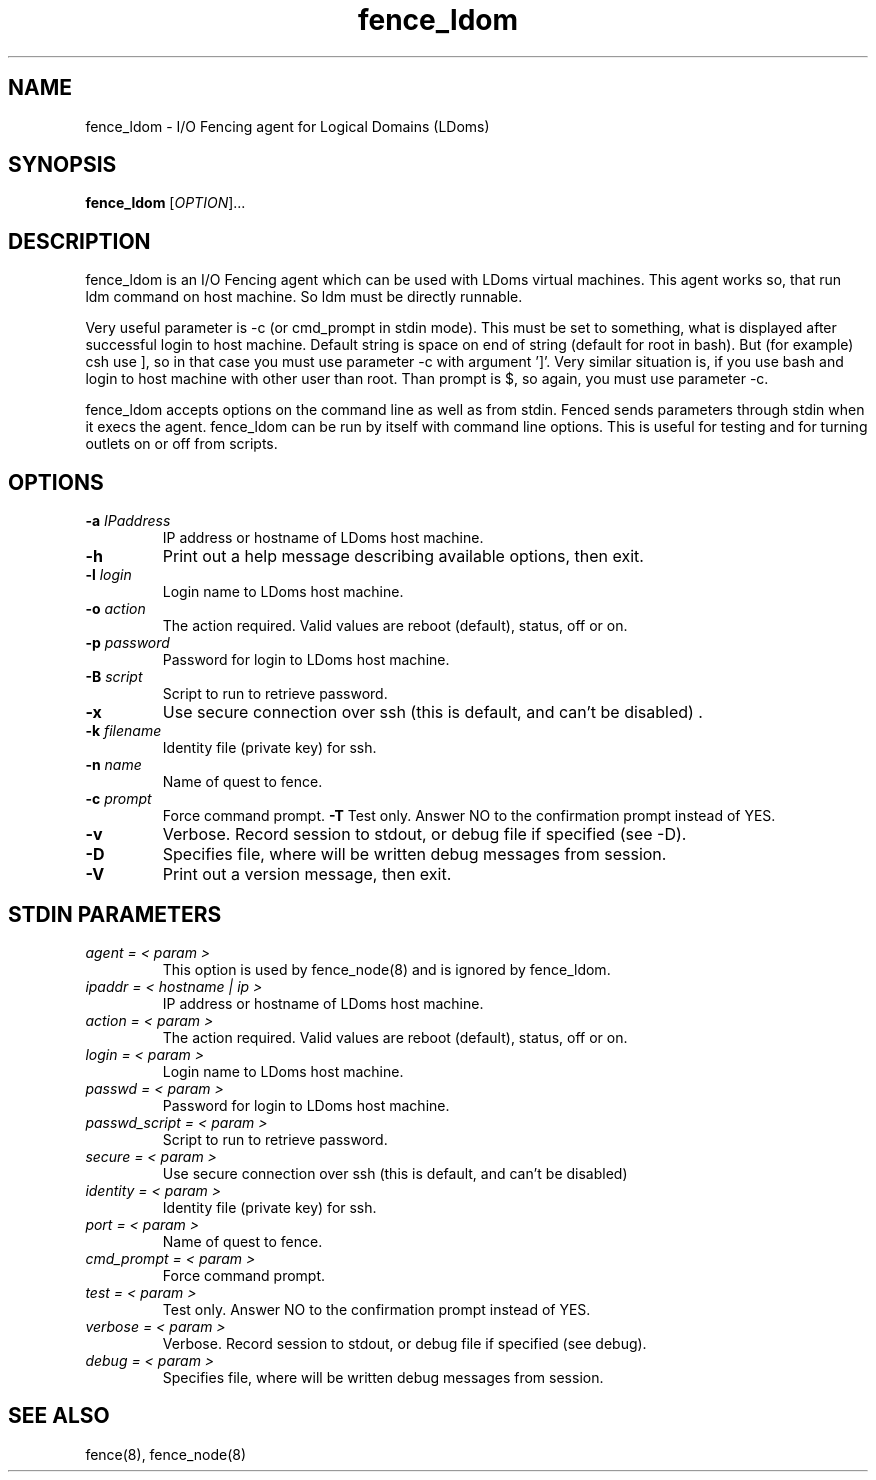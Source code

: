 .TH fence_ldom 8

.SH NAME
fence_ldom - I/O Fencing agent for Logical Domains (LDoms)

.SH SYNOPSIS
.B 
fence_ldom
[\fIOPTION\fR]...

.SH DESCRIPTION
fence_ldom is an I/O Fencing agent which can be used with LDoms virtual
machines. This agent works so, that run ldm command on host machine. So
ldm must be directly runnable. 

Very useful parameter is -c (or cmd_prompt in stdin mode). This must be
set to something, what is displayed after successful login to host machine.
Default string is space on end of string (default for root in bash). But
(for example) csh use ], so in that case you must use parameter -c with
argument ']'. Very similar situation is, if you use bash and login to host
machine with other user than root. Than prompt is $, so again, you must
use parameter -c. 

fence_ldom accepts options on the command line as well as from stdin.  
Fenced sends parameters through stdin when it execs the agent.  fence_ldom
can be run by itself with command line options.  This is useful for testing 
and for turning outlets on or off from scripts.

.SH OPTIONS
.TP
\fB-a\fP \fIIPaddress\fR
IP address or hostname of LDoms host machine.
.TP
\fB-h\fP 
Print out a help message describing available options, then exit.
.TP
\fB-l\fP \fIlogin\fR
Login name to LDoms host machine.
.TP
\fB-o\fP \fIaction\fR
The action required. Valid values are reboot (default), status, off or on.
.TP
\fB-p\fP \fIpassword\fR
Password for login to LDoms host machine.
.TP
\fB-B\fP \fIscript\fR
Script to run to retrieve password.
.TP
\fB-x\fP
Use secure connection over ssh (this is default, and can't be disabled) .
.TP
\fB-k\fP \fIfilename\fR
Identity file (private key) for ssh.
.TP
\fB-n\fP \fIname\fR
Name of quest to fence.
.TP
\fB-c\fP \fIprompt\fR
Force command prompt.
\fB-T\fP
Test only.  Answer NO to the confirmation prompt instead of YES.
.TP
\fB-v\fP
Verbose. Record session to stdout, or debug file if specified (see -D).
.TP
\fB-D\fP
Specifies file, where will be written debug messages from session.
.TP
\fB-V\fP
Print out a version message, then exit.

.SH STDIN PARAMETERS
.TP
\fIagent = < param >\fR
This option is used by fence_node(8) and is ignored by fence_ldom.
.TP
\fIipaddr = < hostname | ip >\fR
IP address or hostname of LDoms host machine.
.TP
\fIaction = < param >\fR
The action required. Valid values are reboot (default), status, off or on.
.TP
\fIlogin = < param >\fR
Login name to LDoms host machine.
.TP
\fIpasswd = < param >\fR
Password for login to LDoms host machine.
.TP
\fIpasswd_script = < param >\fR
Script to run to retrieve password.
.TP
\fIsecure = < param >\fR
Use secure connection over ssh (this is default, and can't be disabled) 
.TP
\fIidentity = < param >\fR
Identity file (private key) for ssh.
.TP
\fIport = < param >\fR
Name of quest to fence.
.TP
\fIcmd_prompt = < param >\fR
Force command prompt.
.TP
\fItest = < param >\fR
Test only.  Answer NO to the confirmation prompt instead of YES.
.TP
\fIverbose = < param >\fR
Verbose.  Record session to stdout, or debug file if specified (see debug).
.TP
\fIdebug = < param >\fR
Specifies file, where will be written debug messages from session.

.SH SEE ALSO
fence(8), fence_node(8)
